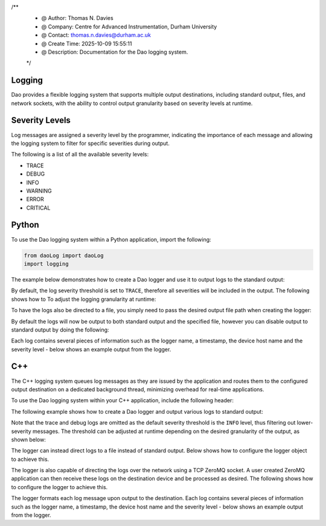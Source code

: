 /**
 * @ Author: Thomas N. Davies
 * @ Company: Centre for Advanced Instrumentation, Durham University
 * @ Contact: thomas.n.davies@durham.ac.uk
 * @ Create Time: 2025-10-09 15:55:11
 * @ Description: Documentation for the Dao logging system.
 */

Logging
=======

Dao provides a flexible logging system that supports multiple output destinations,
including standard output, files, and network sockets, with the ability to control
output granularity based on severity levels at runtime.

Severity Levels
===============

Log messages are assigned a severity level by the programmer, indicating the
importance of each message and allowing the logging system to filter for specific
severities during output.

The following is a list of all the available severity levels:

* TRACE
* DEBUG
* INFO
* WARNING
* ERROR
* CRITICAL

Python
======

To use the Dao logging system within a Python application, import the following:

.. code-block:: python

    from daoLog import daoLog
    import logging

The example below demonstrates how to create a Dao logger and use it to output
logs to the standard output:

.. code-block:: python
    _ = daoLog("LoggingApp")

    logger = logging.getLogger("LoggingApp")
    logger.Trace("trace log")
    logger.Debug("debug log")
    logger.Info("info log")
    logger.Warning("warning log")
    logger.Error("error log")
    logger.critical("critical log")

By default, the log severity threshold is set to ``TRACE``, therefore all severities
will be included in the output. The following shows how to To adjust the logging granularity
at runtime:

.. code-block:: python
    newSeverity: str = "INFO"  # Any supported severity level
    logger = logging.getLogger("LoggingApp")
    logger.setLevel(newSeverity)

To have the logs also be directed to a file, you simply need to pass the desired
output file path when creating the logger:

.. code-block:: python
    _ = daoLog("LoggingApp", filename="logFile.log")

By default the logs will now be output to both standard output and the specified file,
however you can disable output to standard output by doing the following:

.. code-block:: python
    _ = daoLog("LoggingApp", filename="logFile.log", toScreen=False)


Each log contains several pieces of information such as the logger name, a timestamp, 
the device host name and the severity level - below shows an example output from the logger.

.. code-block:: text
    [2025-10-13 09:15:17,286] [HOST-NAME] - __main__ [TRACE] : trace log (daoLog.py:77)
    [2025-10-13 09:15:17,286] [HOST-NAME] - __main__ [DEBUG] : debug log (daoLog.py:276)
    [2025-10-13 09:15:17,286] [HOST-NAME] - __main__ [INFO] : info log (daoLog.py:277)
    [2025-10-13 09:15:17,286] [HOST-NAME] - __main__ [WARNING] : warning log (daoLog.py:278)
    [2025-10-13 09:15:17,286] [HOST-NAME] - __main__ [ERROR] : error log  (daoLog.py:279)
    [2025-10-13 09:15:17,286] [HOST-NAME] - __main__ [CRITICAL] : critical log (daoLog.py:280)

C++
===

The C++ logging system queues log messages as they are issued by the application
and routes them to the configured output destination on a dedicated background
thread, minimizing overhead for real-time applications.

To use the Dao logging system within your C++ application, include the following header:

.. code-block:: cpp
    #include <daoLog.hpp>

The following example shows how to create a Dao logger and output various logs
to standard output:

.. code-block:: cpp
    Dao::Log logger("LoggingApp", Dao::Log::DESTINATION::SCREEN);

    logger.Trace("trace log");
    logger.Debug("debug log");
    logger.Info("info log");
    logger.Warning("warning log");
    logger.Error("error log");
    logger.critical("critical log");

Note that the trace and debug logs are omitted
as the default severity threshold is the ``INFO`` level, thus filtering out
lower-severity messages. The threshold can be adjusted at runtime depending on
the desired granularity of the output, as shown below:

.. code-block:: cpp
    Dao::Log::LEVEL newSeverity = Dao::Log::LEVEL::TRACE; // Any level in Dao::Log::LEVEL
    logger.SetLevel(newSeverity);

The logger can instead direct logs to a file instead of standard output. Below shows how
to configure the logger object to achieve this.

.. code-block:: cpp
    std::string logFilePath = "logFile.log".
    Dao::Log::Logger logger("LoggingApp", Dao::Log::Logger::DESTINATION::FILE, logFilePath);

The logger is also capable of directing the logs over the network using a TCP ZeroMQ socket. 
A user created ZeroMQ application can then receive these logs on the destination device and
be processed as desired. The following shows how to configure the logger to achieve this.

.. code-block:: cpp
    int portNumber = 1234;
    std::string ipAddr = "127.0.0.1";
    Dao::Log::Logger logger("LoggingApp", Dao::Log::Logger::DESTINATION::NETWORK, ipAddr, portNumber);

The logger formats each log message upon output to the destination. Each log contains several
pieces of information such as the logger name, a timestamp, the device host name and 
the severity level - below shows an example output from the logger.

.. code-block:: text
    LoggingApp:25-10-13 10:23:28 [TRACE]    - trace log
    LoggingApp:25-10-13 10:23:28 [DEBUG]    - debug log
    LoggingApp:25-10-13 10:23:28 [INFO ]    - info log
    LoggingApp:25-10-13 10:23:28 [WARNING]  - warning log
    LoggingApp:25-10-13 10:23:28 [ERROR]    - error log
    LoggingApp:25-10-13 10:23:28 [CRITICAL] - critical log
